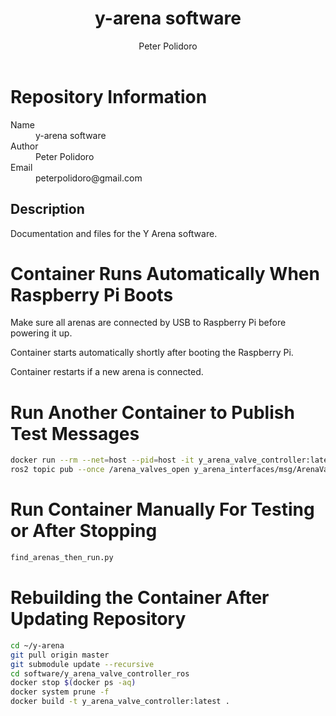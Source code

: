 #+TITLE: y-arena software
#+AUTHOR: Peter Polidoro
#+EMAIL: peterpolidoro@gmail.com

* Repository Information
  - Name :: y-arena software
  - Author :: Peter Polidoro
  - Email :: peterpolidoro@gmail.com

** Description

   Documentation and files for the Y Arena software.

* Container Runs Automatically When Raspberry Pi Boots

  Make sure all arenas are connected by USB to Raspberry Pi before powering it
  up.

  Container starts automatically shortly after booting the Raspberry Pi.

  Container restarts if a new arena is connected.

* Run Another Container to Publish Test Messages

  #+BEGIN_SRC sh
    docker run --rm --net=host --pid=host -it y_arena_valve_controller:latest
    ros2 topic pub --once /arena_valves_open y_arena_interfaces/msg/ArenaValves "{arena: 0, valves: [0, 1, 2]}"
  #+END_SRC

* Run Container Manually For Testing or After Stopping

  #+BEGIN_SRC sh
    find_arenas_then_run.py
  #+END_SRC

* Rebuilding the Container After Updating Repository

  #+BEGIN_SRC sh
    cd ~/y-arena
    git pull origin master
    git submodule update --recursive
    cd software/y_arena_valve_controller_ros
    docker stop $(docker ps -aq)
    docker system prune -f
    docker build -t y_arena_valve_controller:latest .
  #+END_SRC


